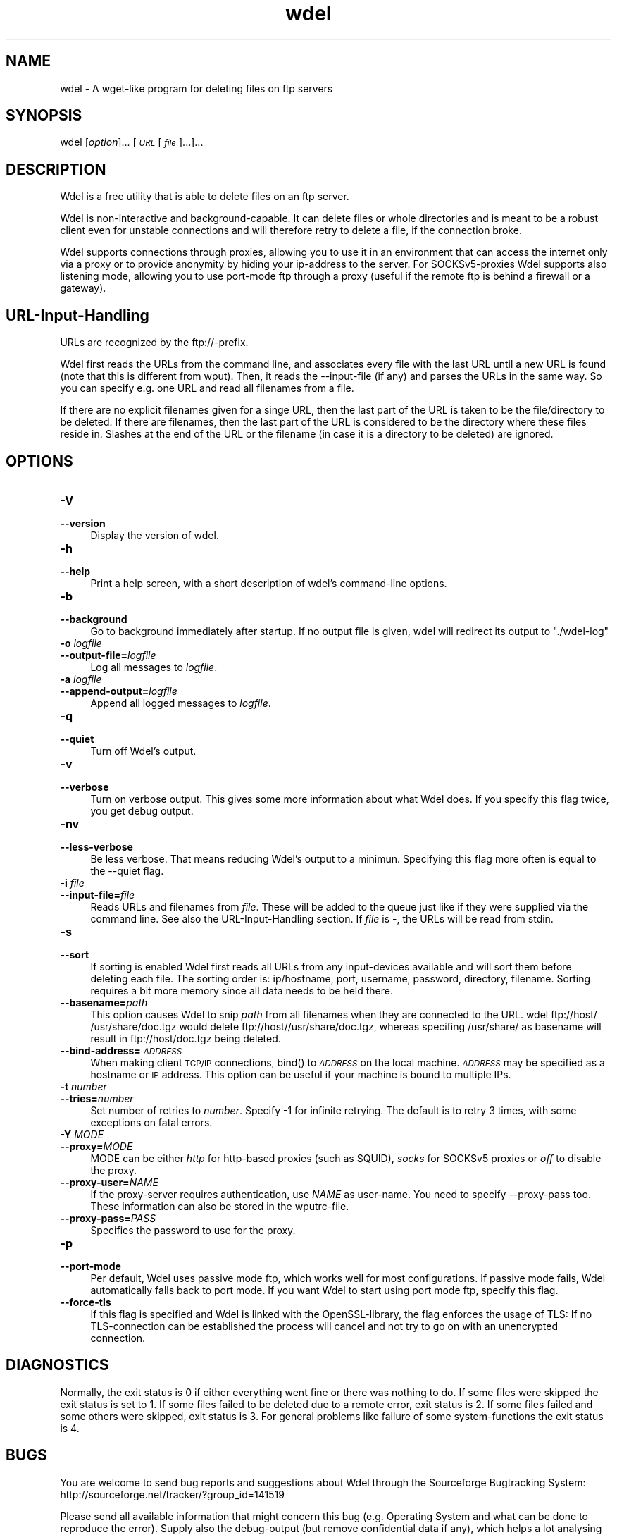 .TH "wdel" "1" "0.6" "Hagen Fritsch, Jan Larres" "Internet Applications - FTP"
.SH "NAME"
wdel \- A wget\-like program for deleting files on ftp servers
.SH "SYNOPSIS"
wdel [\fIoption\fR]... [\fI\s-1URL\s0\fR [\fI\s-1file\s0\fR]...]...
.SH "DESCRIPTION"
Wdel is a free utility that is able to delete files on an ftp server.
.PP
Wdel is non\-interactive and background-capable. It can delete files or whole
directories and is meant to be a robust client even for unstable connections
and will therefore retry to delete a file, if the connection broke.
.PP
Wdel supports connections through proxies, allowing you to use it in an
environment that can access the internet only via a proxy or to provide
anonymity by hiding your ip\-address to the server.
For SOCKSv5\-proxies Wdel supports also listening mode, allowing you to use
port-mode ftp through a proxy (useful if the remote ftp is behind a firewall
or a gateway).
.SH "URL\-Input\-Handling"
URLs are recognized by the ftp://\-prefix.
.PP
Wdel first reads the URLs from the command line, and associates every file
with the last URL until a new URL is found (note that this is different
from wput). Then, it reads the \-\-input\-file (if any) and parses the URLs
in the same way.  So you can specify e.g. one URL and read all filenames
from a file.
.PP
If there are no explicit filenames given for a singe URL, then the last
part of the URL is taken to be the file/directory to be deleted. If there
are filenames, then the last part of the URL is considered to be the
directory where these files reside in. Slashes at the end of the URL or the
filename (in case it is a directory to be deleted) are ignored.
.SH "OPTIONS"
.Sh "Basic Startup Options"
.IP "\fB\-V\fR" 4
.IX Item "-V"
.PD 0
.IP "\fB\-\-version\fR" 4
.IX Item "--version"
.PD
Display the version of wdel.
.IP "\fB\-h\fR" 4
.IX Item "-h"
.PD 0
.IP "\fB\-\-help\fR" 4
.IX Item "--help"
.PD
Print a help screen, with a short description of wdel's command-line options.
.IP "\fB\-b\fR" 4
.IX Item "-b"
.PD 0
.IP "\fB\-\-background\fR" 4
.IX Item "--background"
.PD
Go to background immediately after startup.  If no output file is given,
wdel will redirect its output to "./wdel-log"
.Sh "Logging and Input File Options"
.IX Subsection "Logging and Input File Options"
.IP "\fB\-o\fR \fIlogfile\fR" 4
.IX Item "-o logfile"
.PD 0
.IP "\fB\-\-output\-file=\fR\fIlogfile\fR" 4
.IX Item "--output-file=logfile"
.PD
Log all messages to \fIlogfile\fR.
.IP "\fB\-a\fR \fIlogfile\fR" 4
.IX Item "-a logfile"
.PD 0
.IP "\fB\-\-append\-output=\fR\fIlogfile\fR" 4
.IX Item "--append-output=logfile"
.PD
Append all logged messages to \fIlogfile\fR.
.IP "\fB\-q\fR" 4
.IX Item "-q"
.PD 0
.IP "\fB\-\-quiet\fR" 4
.IX Item "--quiet"
.PD
Turn off Wdel's output.
.IP "\fB\-v\fR" 4
.IX Item "-v"
.PD 0
.IP "\fB\-\-verbose\fR" 4
.IX Item "--verbose"
.PD
Turn on verbose output. This gives some more information about what Wdel
does. If you specify this flag twice, you get debug output.
.IP "\fB\-nv\fR" 4
.IX Item "-nv"
.PD 0
.IP "\fB\-\-less\-verbose\fR" 4
.IX Item "--less-verbose"
.PD
Be less verbose. That means reducing Wdel's output to a minimun. Specifying
this flag more often is equal to the --quiet flag.
.IP "\fB\-i\fR \fIfile\fR" 4
.IX Item "-i file"
.PD 0
.IP "\fB\-\-input\-file=\fR\fIfile\fR" 4
.IX Item "--input-file=file"
.PD
Reads URLs and filenames from \fIfile\fR. These will be added to the queue
just like if they were supplied via the command line.  See also the
URL-Input-Handling section.
.PD
If \fIfile\fR is \-, the URLs will be read from stdin.
.IP "\fB\-s\fR" 4
.IX Item "-s"
.PD 0
.IP "\fB\-\-sort\fR" 4
.IX Item "--sort"
.PD
If sorting is enabled Wdel first reads all URLs from any input-devices available
and will sort them before deleting each file.
.PD
The sorting order is: ip/hostname, port, username, password, directory, filename.
Sorting requires a bit more memory since all data needs to be held there.
.IP "\fB\-\-basename=\fR\fIpath\fR" 4
.IX Item "--basename=path"
.PD
This option causes Wdel to snip \fIpath\fR from all filenames when they are
connected to the URL. wdel ftp://host/ /usr/share/doc.tgz would delete
ftp://host//usr/share/doc.tgz, whereas specifing /usr/share/ as basename will
result in ftp://host/doc.tgz being deleted.
.Sh "Connection Options"
.IX Subsection "Connection Options"
.IP "\fB\-\-bind\-address=\fR\fI\s-1ADDRESS\s0\fR" 4
.IX Item "--bind-address=ADDRESS"
When making client \s-1TCP/IP\s0 connections, \f(CW\*(C`bind()\*(C'\fR to \fI\s-1ADDRESS\s0\fR on
the local machine.  \fI\s-1ADDRESS\s0\fR may be specified as a hostname or \s-1IP\s0
address.  This option can be useful if your machine is bound to multiple
IPs.
.IP "\fB\-t\fR \fInumber\fR" 4
.IX Item "-t number"
.PD 0
.IP "\fB\-\-tries=\fR\fInumber\fR" 4
.IX Item "--tries=number"
.PD
Set number of retries to \fInumber\fR.  Specify -1 for infinite retrying.
The default is to retry 3 times, with some exceptions on
fatal errors.
.IP "\fB\-Y\fR \fIMODE\fR" 4
.IX Item "-Y MODE"
.PD 0
.IP "\fB\-\-proxy=\fR\fIMODE\fR" 4
.IX Item "--proxy=MODE"
.PD
MODE can be either \fIhttp\fR for http-based proxies (such as SQUID),
\fIsocks\fR for SOCKSv5 proxies or \fIoff\fR to disable the proxy.
.IP "\fB\-\-proxy-user=\fR\fINAME\fR" 4
.IX Item "--proxy-user=NAME"
If the proxy\-server requires authentication, use \fINAME\fR as user-name.
You need to specify \-\-proxy-pass too. These information can also be
stored in the wputrc\-file.
.IP "\fB\-\-proxy-pass=\fR\fIPASS\fR" 4
.IX Item "--proxy-pass=PASS"
Specifies the password to use for the proxy.
.Sh "FTP Options"
.IX Subsection "FTP Options"
.IP "\fB\-p\fR" 4
.IX Item "-p"
.PD 0
.IP "\fB\-\-port\-mode\fR" 4
.IX Item "--port-mode"
Per default, Wdel uses passive mode ftp, which works well for most
configurations. If passive mode fails, Wdel automatically falls back to
port mode.
.PD
If you want Wdel to start using port mode ftp, specify this flag.
.IP "\fB\-\-force-tls\fR" 4
.IX Item "--force-tls"
If this flag is specified and Wdel is linked with the OpenSSL-library, the flag
enforces the usage of TLS: If no TLS\-connection can be established the process
will cancel and not try to go on with an unencrypted connection.
.SH DIAGNOSTICS
Normally, the exit status is 0 if either everything went fine or there was
nothing to do.  If some files were skipped the exit status is set to 1. If
some files failed to be deleted due to a remote error, exit status is 2.
If some files failed and some others were skipped, exit status is 3. For
general problems like failure of some system-functions the exit status is
4.
.SH BUGS
.IX Header "BUGS"
.PD
You are welcome to send bug reports and suggestions about Wdel through the Sourceforge Bugtracking System:
http://sourceforge.net/tracker/?group_id=141519
.PP 0
Please send all available information that might concern this bug (e.g.
Operating System and what can be done to reproduce the error). Supply also
the debug-output (but remove confidential data if any), which helps a lot
analysing the problem. If you use a wputrc file, it might also be useful
to provide the relevant parts of it.
.PP 0
If there is a crash due to a segfault or similar, try to run it in a debugger, 
e.g. \f(CW\*(C`gdb `which wdel` core\*(C'\fR and type \f(CW\*(C`where\*(C'\fR
to get the backtrace. It would also be great help if you could recompile wdel
with memory-debugging support (make clean; make memdbg; [make install]) and use
this debug-dump.
.SH "SEE ALSO"
.IX Header "SEE ALSO"
Many options can be set in a wputrc file. For its documentation consult the
sample file provided by Wput.
.SH "AUTHOR"
.IX Header "AUTHOR"
Wdel is written by Hagen Fritsch <fritsch+wput-man@in.tum.de>
and Jan Larres <jan@majutsushi.net>
